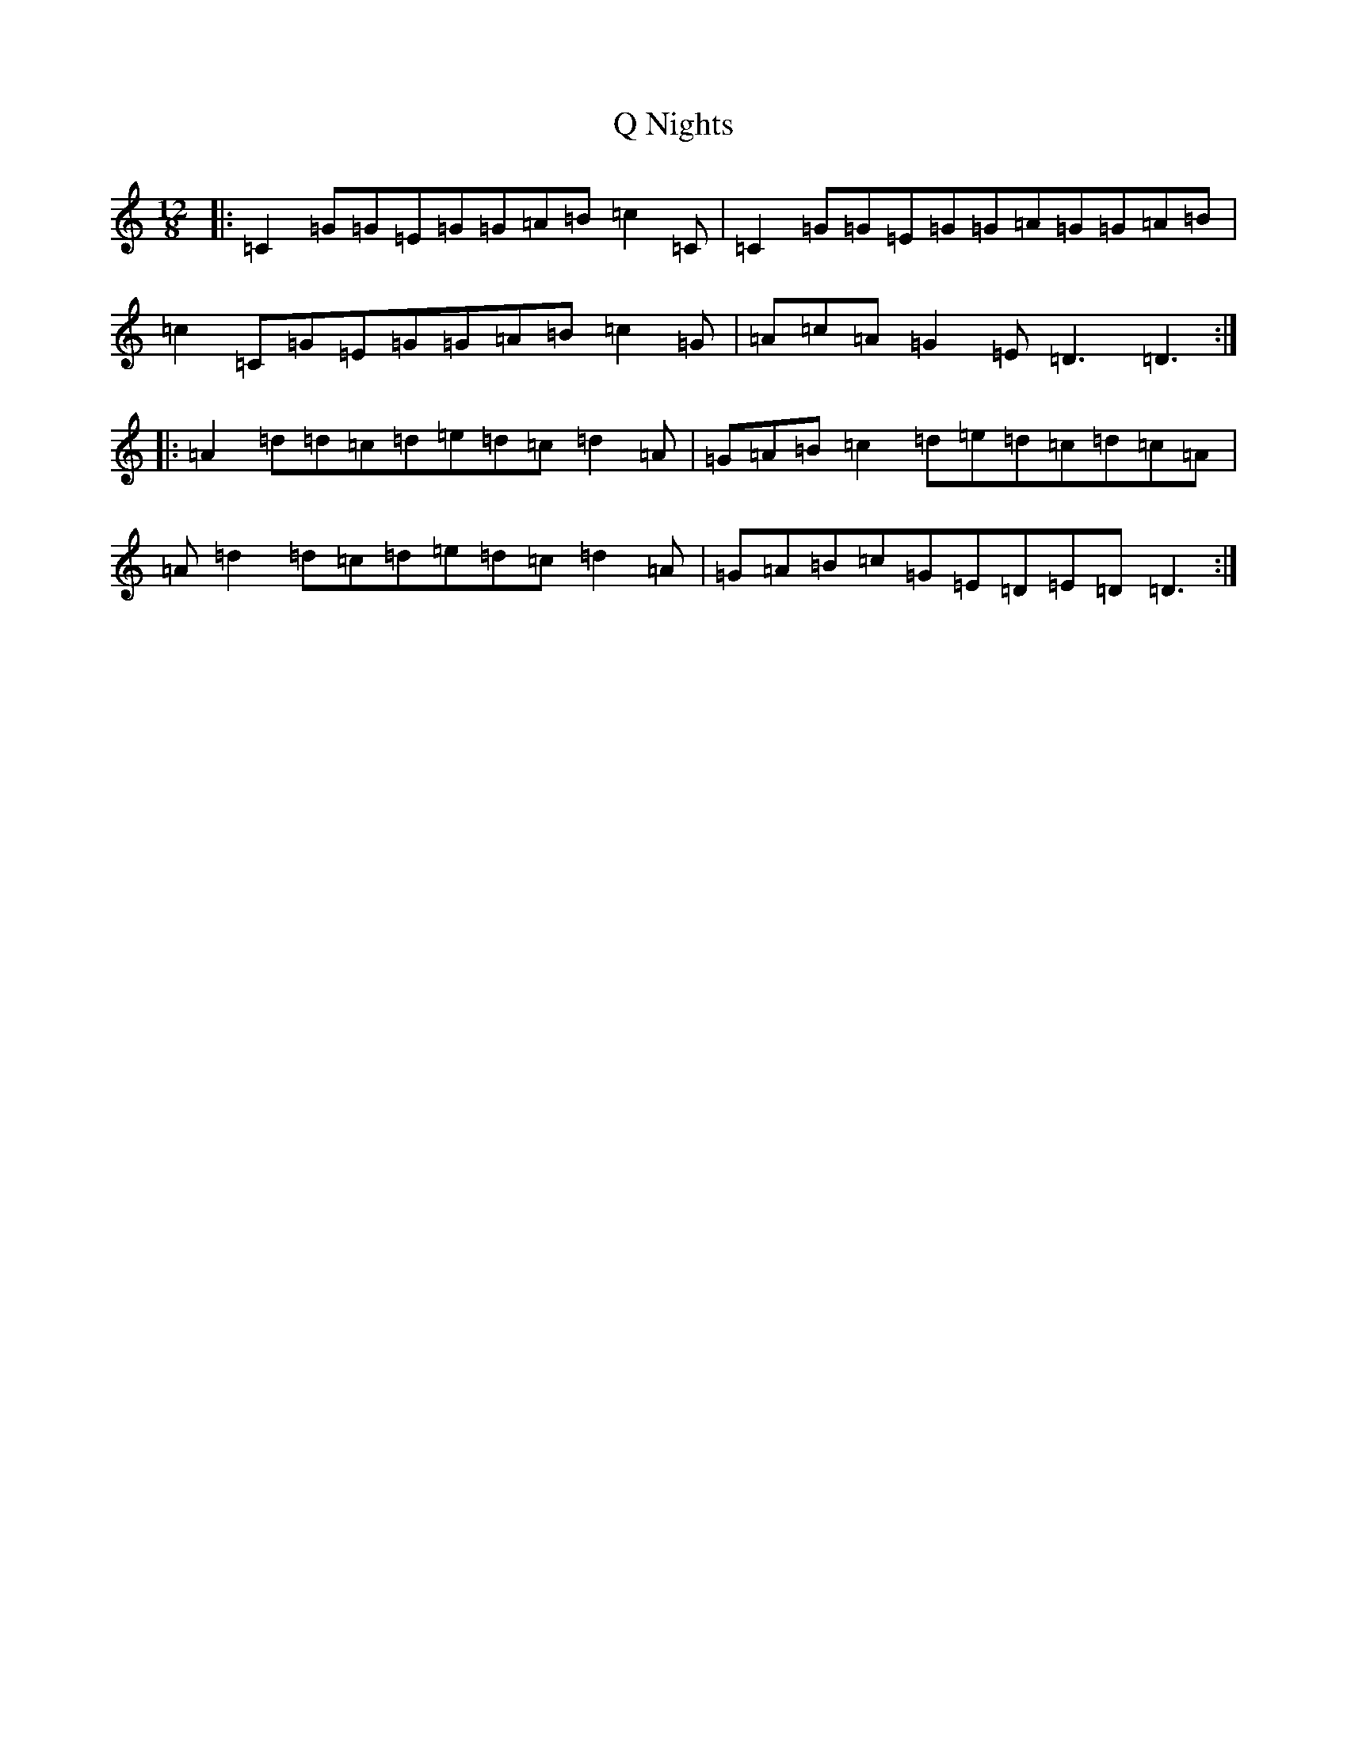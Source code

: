 X: 17555
T: Q Nights
S: https://thesession.org/tunes/6126#setting6126
R: slide
M:12/8
L:1/8
K: C Major
|:=C2=G=G=E=G=G=A=B=c2=C|=C2=G=G=E=G=G=A=G=G=A=B|=c2=C=G=E=G=G=A=B=c2=G|=A=c=A=G2=E=D3=D3:||:=A2=d=d=c=d=e=d=c=d2=A|=G=A=B=c2=d=e=d=c=d=c=A|=A=d2=d=c=d=e=d=c=d2=A|=G=A=B=c=G=E=D=E=D=D3:|